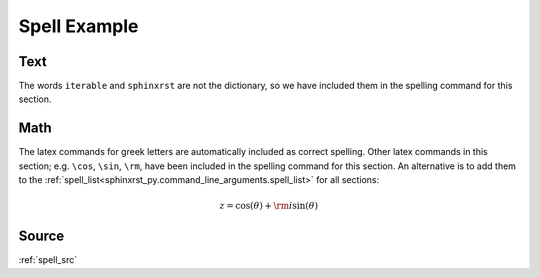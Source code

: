 .. _spell_py:

=============
Spell Example
=============

.. _spell_py.text:

Text
----
The words ``iterable`` and ``sphinxrst`` are not the dictionary,
so we have included them in the spelling command for this section.

.. _spell_py.math:

Math
----
The latex commands for greek letters
are automatically included as correct spelling.
Other latex commands in this section; e.g. ``\cos``, ``\sin``, ``\rm``,
have been included in the spelling command for this section.
An alternative is to add them to the
:ref:`spell_list<sphinxrst_py.command_line_arguments.spell_list>`
for all sections:

.. math::

    z = \cos( \theta ) + {\rm i} \sin( \theta )

.. _spell_py.source:

Source
------
:ref:`spell_src`
